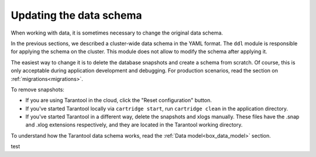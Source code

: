.. _getting_started-schema_changing:

=================================================================================
Updating the data schema
=================================================================================

When working with data, it is sometimes necessary to change the original data schema.

In the previous sections, we described a cluster-wide data schema in the YAML format.
The ``ddl`` module is responsible for applying the schema on the cluster. This module does not allow
to modify the schema after applying it.

The easiest way to change it is to delete the database snapshots and create
a schema from scratch. Of course, this is only acceptable during application
development and debugging.
For production scenarios, read the section on :ref:`migrations<migrations>`.

To remove snapshots:

*   If you are using Tarantool in the cloud,
    click the "Reset configuration" button.
*   If you've started Tarantool locally via ``cartridge start``,
    run ``cartridge clean`` in the application directory.
*   If you've started Tarantool in a different way,
    delete the snapshots and xlogs manually.
    These files have the .snap and .xlog extensions respectively,
    and they are located in the Tarantool working directory.

To understand how the Tarantool data schema works, read the :ref:`Data model<box_data_model>` section.

test
